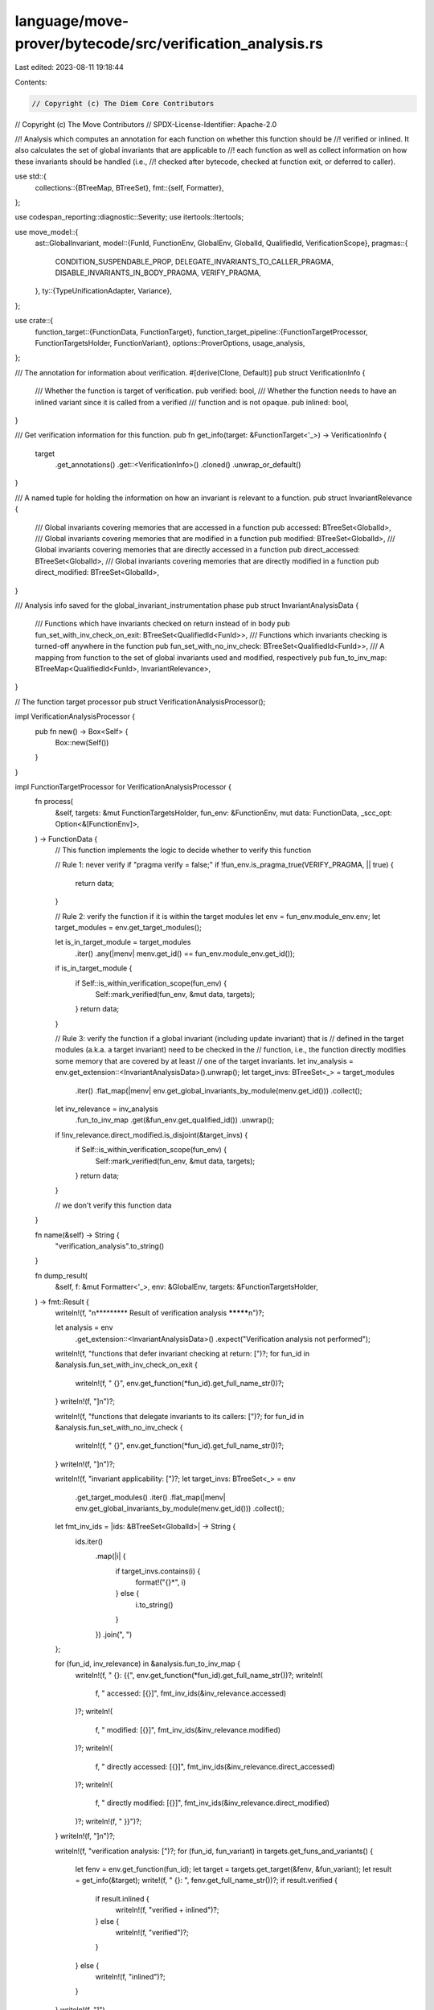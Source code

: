 language/move-prover/bytecode/src/verification_analysis.rs
==========================================================

Last edited: 2023-08-11 19:18:44

Contents:

.. code-block:: rs

    // Copyright (c) The Diem Core Contributors
// Copyright (c) The Move Contributors
// SPDX-License-Identifier: Apache-2.0

//! Analysis which computes an annotation for each function on whether this function should be
//! verified or inlined. It also calculates the set of global invariants that are applicable to
//! each function as well as collect information on how these invariants should be handled (i.e.,
//! checked after bytecode, checked at function exit, or deferred to caller).

use std::{
    collections::{BTreeMap, BTreeSet},
    fmt::{self, Formatter},
};

use codespan_reporting::diagnostic::Severity;
use itertools::Itertools;

use move_model::{
    ast::GlobalInvariant,
    model::{FunId, FunctionEnv, GlobalEnv, GlobalId, QualifiedId, VerificationScope},
    pragmas::{
        CONDITION_SUSPENDABLE_PROP, DELEGATE_INVARIANTS_TO_CALLER_PRAGMA,
        DISABLE_INVARIANTS_IN_BODY_PRAGMA, VERIFY_PRAGMA,
    },
    ty::{TypeUnificationAdapter, Variance},
};

use crate::{
    function_target::{FunctionData, FunctionTarget},
    function_target_pipeline::{FunctionTargetProcessor, FunctionTargetsHolder, FunctionVariant},
    options::ProverOptions,
    usage_analysis,
};

/// The annotation for information about verification.
#[derive(Clone, Default)]
pub struct VerificationInfo {
    /// Whether the function is target of verification.
    pub verified: bool,
    /// Whether the function needs to have an inlined variant since it is called from a verified
    /// function and is not opaque.
    pub inlined: bool,
}

/// Get verification information for this function.
pub fn get_info(target: &FunctionTarget<'_>) -> VerificationInfo {
    target
        .get_annotations()
        .get::<VerificationInfo>()
        .cloned()
        .unwrap_or_default()
}

/// A named tuple for holding the information on how an invariant is relevant to a function.
pub struct InvariantRelevance {
    /// Global invariants covering memories that are accessed in a function
    pub accessed: BTreeSet<GlobalId>,
    /// Global invariants covering memories that are modified in a function
    pub modified: BTreeSet<GlobalId>,
    /// Global invariants covering memories that are directly accessed in a function
    pub direct_accessed: BTreeSet<GlobalId>,
    /// Global invariants covering memories that are directly modified in a function
    pub direct_modified: BTreeSet<GlobalId>,
}

/// Analysis info saved for the global_invariant_instrumentation phase
pub struct InvariantAnalysisData {
    /// Functions which have invariants checked on return instead of in body
    pub fun_set_with_inv_check_on_exit: BTreeSet<QualifiedId<FunId>>,
    /// Functions which invariants checking is turned-off anywhere in the function
    pub fun_set_with_no_inv_check: BTreeSet<QualifiedId<FunId>>,
    /// A mapping from function to the set of global invariants used and modified, respectively
    pub fun_to_inv_map: BTreeMap<QualifiedId<FunId>, InvariantRelevance>,
}

// The function target processor
pub struct VerificationAnalysisProcessor();

impl VerificationAnalysisProcessor {
    pub fn new() -> Box<Self> {
        Box::new(Self())
    }
}

impl FunctionTargetProcessor for VerificationAnalysisProcessor {
    fn process(
        &self,
        targets: &mut FunctionTargetsHolder,
        fun_env: &FunctionEnv,
        mut data: FunctionData,
        _scc_opt: Option<&[FunctionEnv]>,
    ) -> FunctionData {
        // This function implements the logic to decide whether to verify this function

        // Rule 1: never verify if "pragma verify = false;"
        if !fun_env.is_pragma_true(VERIFY_PRAGMA, || true) {
            return data;
        }

        // Rule 2: verify the function if it is within the target modules
        let env = fun_env.module_env.env;
        let target_modules = env.get_target_modules();

        let is_in_target_module = target_modules
            .iter()
            .any(|menv| menv.get_id() == fun_env.module_env.get_id());
        if is_in_target_module {
            if Self::is_within_verification_scope(fun_env) {
                Self::mark_verified(fun_env, &mut data, targets);
            }
            return data;
        }

        // Rule 3: verify the function if a global invariant (including update invariant) that is
        // defined in the target modules (a.k.a. a target invariant) need to be checked in the
        // function, i.e., the function directly modifies some memory that are covered by at least
        // one of the target invariants.
        let inv_analysis = env.get_extension::<InvariantAnalysisData>().unwrap();
        let target_invs: BTreeSet<_> = target_modules
            .iter()
            .flat_map(|menv| env.get_global_invariants_by_module(menv.get_id()))
            .collect();
        let inv_relevance = inv_analysis
            .fun_to_inv_map
            .get(&fun_env.get_qualified_id())
            .unwrap();
        if !inv_relevance.direct_modified.is_disjoint(&target_invs) {
            if Self::is_within_verification_scope(fun_env) {
                Self::mark_verified(fun_env, &mut data, targets);
            }
            return data;
        }

        // we don't verify this function
        data
    }

    fn name(&self) -> String {
        "verification_analysis".to_string()
    }

    fn dump_result(
        &self,
        f: &mut Formatter<'_>,
        env: &GlobalEnv,
        targets: &FunctionTargetsHolder,
    ) -> fmt::Result {
        writeln!(f, "\n********* Result of verification analysis *********\n")?;

        let analysis = env
            .get_extension::<InvariantAnalysisData>()
            .expect("Verification analysis not performed");

        writeln!(f, "functions that defer invariant checking at return: [")?;
        for fun_id in &analysis.fun_set_with_inv_check_on_exit {
            writeln!(f, "  {}", env.get_function(*fun_id).get_full_name_str())?;
        }
        writeln!(f, "]\n")?;

        writeln!(f, "functions that delegate invariants to its callers: [")?;
        for fun_id in &analysis.fun_set_with_no_inv_check {
            writeln!(f, "  {}", env.get_function(*fun_id).get_full_name_str())?;
        }
        writeln!(f, "]\n")?;

        writeln!(f, "invariant applicability: [")?;
        let target_invs: BTreeSet<_> = env
            .get_target_modules()
            .iter()
            .flat_map(|menv| env.get_global_invariants_by_module(menv.get_id()))
            .collect();

        let fmt_inv_ids = |ids: &BTreeSet<GlobalId>| -> String {
            ids.iter()
                .map(|i| {
                    if target_invs.contains(i) {
                        format!("{}*", i)
                    } else {
                        i.to_string()
                    }
                })
                .join(", ")
        };

        for (fun_id, inv_relevance) in &analysis.fun_to_inv_map {
            writeln!(f, "  {}: {{", env.get_function(*fun_id).get_full_name_str())?;
            writeln!(
                f,
                "    accessed: [{}]",
                fmt_inv_ids(&inv_relevance.accessed)
            )?;
            writeln!(
                f,
                "    modified: [{}]",
                fmt_inv_ids(&inv_relevance.modified)
            )?;
            writeln!(
                f,
                "    directly accessed: [{}]",
                fmt_inv_ids(&inv_relevance.direct_accessed)
            )?;
            writeln!(
                f,
                "    directly modified: [{}]",
                fmt_inv_ids(&inv_relevance.direct_modified)
            )?;
            writeln!(f, "  }}")?;
        }
        writeln!(f, "]\n")?;

        writeln!(f, "verification analysis: [")?;
        for (fun_id, fun_variant) in targets.get_funs_and_variants() {
            let fenv = env.get_function(fun_id);
            let target = targets.get_target(&fenv, &fun_variant);
            let result = get_info(&target);
            write!(f, "  {}: ", fenv.get_full_name_str())?;
            if result.verified {
                if result.inlined {
                    writeln!(f, "verified + inlined")?;
                } else {
                    writeln!(f, "verified")?;
                }
            } else {
                writeln!(f, "inlined")?;
            }
        }
        writeln!(f, "]")
    }

    fn initialize(&self, env: &GlobalEnv, targets: &mut FunctionTargetsHolder) {
        let options = ProverOptions::get(env);

        // If we are verifying only one function or module, check that this indeed exists.
        match &options.verify_scope {
            VerificationScope::Only(name) | VerificationScope::OnlyModule(name) => {
                let for_module = matches!(&options.verify_scope, VerificationScope::OnlyModule(_));
                let mut target_exists = false;
                for module in env.get_modules() {
                    if module.is_target() {
                        if for_module {
                            target_exists = module.matches_name(name)
                        } else {
                            target_exists = module.get_functions().any(|f| f.matches_name(name));
                        }
                        if target_exists {
                            break;
                        }
                    }
                }
                if !target_exists {
                    env.error(
                        &env.unknown_loc(),
                        &format!(
                            "{} target {} does not exist in target modules",
                            if for_module { "module" } else { "function" },
                            name
                        ),
                    )
                }
            }
            _ => {}
        }

        // Collect information for global invariant instrumentation

        // probe how global invariants will be evaluated in the functions
        let (fun_set_with_inv_check_on_exit, fun_set_with_no_inv_check) =
            Self::probe_invariant_status_in_functions(env);

        // get a map on how invariants are applicable in functions
        let fun_to_inv_map = Self::build_function_to_invariants_map(env, targets);

        // error checking, this needs to be done after the invariant applicability map because some
        // rules depends on information in that map.
        for fun_id in &fun_set_with_no_inv_check {
            let fun_env = env.get_function(*fun_id);

            // Rule 1: external-facing functions are not allowed in the N set (i.e., have invariant
            // checking completely turned-off), UNLESS they don't modify any memory that are checked
            // in any suspendable invariant.
            if fun_env.has_unknown_callers() {
                let relevance = fun_to_inv_map.get(fun_id).unwrap();
                let num_suspendable_inv_modified = relevance
                    .modified
                    .iter()
                    .filter(|inv_id| is_invariant_suspendable(env, **inv_id))
                    .count();
                if num_suspendable_inv_modified != 0 {
                    if is_invariant_checking_delegated(&fun_env) {
                        let message = "Public or script functions cannot delegate invariants";
                        env.error(&fun_env.get_loc(), message);
                    } else {
                        let message = "Public or script functions cannot be transitively \
                        called by functions disabling or delegating invariants";
                        let trace = Self::compute_non_inv_cause_chain(&fun_env);
                        env.error_with_notes(&fun_env.get_loc(), message, trace);
                    };
                }
            }

            // Rule 2: a function cannot be both on the E set and N set, i.e., a function cannot
            // have invariant checking turned-off completely while also checking the invariant at
            // the function return.
            if fun_set_with_inv_check_on_exit.contains(fun_id) {
                let message = format!(
                    "Functions must not have `pragma {}` when invariant checking is turned-off on \
                    this function",
                    DISABLE_INVARIANTS_IN_BODY_PRAGMA,
                );
                let trace = Self::compute_non_inv_cause_chain(&fun_env);
                env.error_with_notes(&fun_env.get_loc(), &message, trace);
            }
        }

        // prune the function-to-invariants map with the pragma-magic
        let fun_to_inv_map =
            Self::prune_function_to_invariants_map(env, fun_to_inv_map, &fun_set_with_no_inv_check);

        // check for unused invariants defined in the target module
        let all_checked_invariants: BTreeSet<_> = fun_to_inv_map
            .values()
            .flat_map(|rel| rel.direct_modified.iter())
            .cloned()
            .collect();
        for module_env in env.get_modules() {
            if !module_env.is_target() {
                continue;
            }
            for inv_id in env.get_global_invariants_by_module(module_env.get_id()) {
                if !all_checked_invariants.contains(&inv_id) {
                    let inv = env.get_global_invariant(inv_id).unwrap();
                    env.diag(
                        Severity::Warning,
                        &inv.loc,
                        "Global invariant is not checked anywhere in the code",
                    );
                }
            }
        }

        // save the analysis results in the env
        let result = InvariantAnalysisData {
            fun_set_with_inv_check_on_exit,
            fun_set_with_no_inv_check,
            fun_to_inv_map,
        };
        env.set_extension(result);
    }
}

/// This impl block contains functions on marking a function as verified or inlined
impl VerificationAnalysisProcessor {
    /// Check whether the function falls within the verification scope given in the options
    fn is_within_verification_scope(fun_env: &FunctionEnv) -> bool {
        let env = fun_env.module_env.env;
        let options = ProverOptions::get(env);
        match &options.verify_scope {
            VerificationScope::Public => fun_env.is_exposed(),
            VerificationScope::All => true,
            VerificationScope::Only(name) => fun_env.matches_name(name),
            VerificationScope::OnlyModule(name) => fun_env.module_env.matches_name(name),
            VerificationScope::None => false,
        }
    }

    /// Mark that this function should be verified, and as a result, mark that all its callees
    /// should be inlined
    fn mark_verified(
        fun_env: &FunctionEnv,
        data: &mut FunctionData,
        targets: &mut FunctionTargetsHolder,
    ) {
        // TODO(mengxu): re-check the treatment of fixedpoint here
        let mut info = data
            .annotations
            .get_or_default_mut::<VerificationInfo>(true);
        if !info.verified {
            info.verified = true;
            Self::mark_callees_inlined(fun_env, targets);
        }
    }

    /// Mark that this function should be inlined because it is called by a function that is marked
    /// as verified, and as a result, mark that all its callees should be inlined as well.
    ///
    /// NOTE: This does not apply to opaque, native, or intrinsic functions.
    fn mark_inlined(fun_env: &FunctionEnv, targets: &mut FunctionTargetsHolder) {
        if fun_env.is_opaque() || fun_env.is_native() || fun_env.is_intrinsic() {
            return;
        }

        // at this time, we only have the `baseline` variant in the targets
        let variant = FunctionVariant::Baseline;
        if let Some(data) = targets.get_data_mut(&fun_env.get_qualified_id(), &variant) {
            // TODO(mengxu): re-check the treatment of fixedpoint here
            let info = data
                .annotations
                .get_or_default_mut::<VerificationInfo>(true);
            if !info.inlined {
                info.inlined = true;
                Self::mark_callees_inlined(fun_env, targets);
            }
        } else {
            fun_env.module_env.env.error(
                &fun_env.get_loc(),
                &format!(
                    "function `{}` is a recursive function \
                       (or part of a mutually recursive function group) \
                       and should be marked as opaque",
                    fun_env.get_full_name_str()
                ),
            );
        }
    }

    /// Marks all callees of this function to be inlined. Forms a mutual recursion with the
    /// `mark_inlined` function above.
    fn mark_callees_inlined(fun_env: &FunctionEnv, targets: &mut FunctionTargetsHolder) {
        for callee in fun_env.get_called_functions() {
            let callee_env = fun_env.module_env.env.get_function(callee);
            Self::mark_inlined(&callee_env, targets);
        }
    }
}

/// This impl block contains functions on global invariant applicability analysis
impl VerificationAnalysisProcessor {
    /// Build the E set and N set
    ///
    /// E set: f in E if declared pragma disable_invariant_in_body for f
    /// N set: f in N if f is called from a function in E or N
    ///        can also put f in N by pragma delegate_invariant_to_caller
    ///
    /// E set means: a suspendable invariant holds before, after, but NOT during the function body
    /// N set means: a suspendable invariant doesn't hold at any point in the function
    fn probe_invariant_status_in_functions(
        env: &GlobalEnv,
    ) -> (BTreeSet<QualifiedId<FunId>>, BTreeSet<QualifiedId<FunId>>) {
        let mut disabled_inv_fun_set = BTreeSet::new(); // the E set
        let mut non_inv_fun_set = BTreeSet::new(); // the N set

        // Invariant: if a function is in non_inv_fun_set and not in worklist, then all the
        // functions it calls are also in non_inv_fun_set or in worklist. As a result, when the
        // worklist is empty, all callees of a function in non_inv_fun_set will also be in
        // non_inv_fun_set. Each function is added at most once to the worklist.
        let mut worklist = vec![];
        for module_env in env.get_modules() {
            for fun_env in module_env.get_functions() {
                if is_invariant_checking_disabled(&fun_env) {
                    let fun_id = fun_env.get_qualified_id();
                    disabled_inv_fun_set.insert(fun_id);
                    worklist.push(fun_id);
                }
                if is_invariant_checking_delegated(&fun_env) {
                    let fun_id = fun_env.get_qualified_id();
                    // Add to work_list only if fun_id is not in non_inv_fun_set (may have inferred
                    // this from a caller already).
                    if non_inv_fun_set.insert(fun_id) {
                        worklist.push(fun_id);
                    }
                }
                // Downward closure of the non_inv_fun_set
                while let Some(called_fun_id) = worklist.pop() {
                    let called_funs = env.get_function(called_fun_id).get_called_functions();
                    for called_fun_id in called_funs {
                        if non_inv_fun_set.insert(called_fun_id) {
                            // Add to work_list only if fun_id is not in fun_set
                            worklist.push(called_fun_id);
                        }
                    }
                }
            }
        }
        (disabled_inv_fun_set, non_inv_fun_set)
    }

    /// Compute the chain of calls which leads to an implicit non-inv function, i.e., explain why
    /// a function appears in the N-set.
    fn compute_non_inv_cause_chain(fun_env: &FunctionEnv<'_>) -> Vec<String> {
        let global_env = fun_env.module_env.env;
        let mut worklist: BTreeSet<Vec<QualifiedId<FunId>>> = fun_env
            .get_calling_functions()
            .into_iter()
            .map(|id| vec![id])
            .collect();
        let mut done = BTreeSet::new();
        let mut result = vec![];
        while let Some(caller_list) = worklist.iter().next().cloned() {
            worklist.remove(&caller_list);
            let caller_id = *caller_list.iter().last().unwrap();
            done.insert(caller_id);
            let caller_env = global_env.get_function_qid(caller_id);
            let display_chain = || {
                vec![fun_env.get_qualified_id()]
                    .into_iter()
                    .chain(caller_list.iter().cloned())
                    .map(|id| global_env.get_function_qid(id).get_full_name_str())
                    .join(" <- ")
            };
            if is_invariant_checking_disabled(&caller_env) {
                result.push(format!("disabled by {}", display_chain()));
            } else if is_invariant_checking_delegated(&caller_env) {
                result.push(format!("delegated by {}", display_chain()));
            } else {
                worklist.extend(
                    caller_env
                        .get_calling_functions()
                        .into_iter()
                        .filter_map(|id| {
                            if done.contains(&id) {
                                None
                            } else {
                                let mut new_caller_list = caller_list.clone();
                                new_caller_list.push(id);
                                Some(new_caller_list)
                            }
                        }),
                );
            }
        }
        if result.is_empty() {
            result.push("cannot determine disabling reason (bug?)".to_owned())
        }
        result
    }

    /// Produce a `Map[fun_id -> InvariantRelevance]` ignoring the relevant pragmas on both
    /// function-side (i.e., `disable_invariants_in_body` and `delegate_invariants_to_caller`) and
    /// invariant-side (i.e., `suspendable`)
    fn build_function_to_invariants_map(
        env: &GlobalEnv,
        targets: &FunctionTargetsHolder,
    ) -> BTreeMap<QualifiedId<FunId>, InvariantRelevance> {
        // collect all global invariants
        let mut global_invariants = vec![];
        for menv in env.get_modules() {
            for inv_id in env.get_global_invariants_by_module(menv.get_id()) {
                global_invariants.push(env.get_global_invariant(inv_id).unwrap());
            }
        }

        // go over each function target and check global invariant applicability
        let mut invariant_relevance = BTreeMap::new();
        for (fun_id, fun_variant) in targets.get_funs_and_variants() {
            debug_assert!(matches!(fun_variant, FunctionVariant::Baseline));
            let fenv = env.get_function(fun_id);
            let target = targets.get_target(&fenv, &fun_variant);
            let related =
                Self::find_relevant_invariants(&target, global_invariants.clone().into_iter());
            invariant_relevance.insert(fun_id, related);
        }

        // return the collected relevance map
        invariant_relevance
    }

    /// From the iterator of global invariants, find the ones that are relevant to the function as
    /// well as how/why the invariant is relevant.
    fn find_relevant_invariants<'a>(
        target: &FunctionTarget,
        invariants: impl Iterator<Item = &'a GlobalInvariant>,
    ) -> InvariantRelevance {
        let mem_usage = usage_analysis::get_memory_usage(target);
        let mem_accessed = &mem_usage.accessed.all;
        let mem_modified = &mem_usage.modified.all;
        let mem_direct_accessed = &mem_usage.accessed.direct;
        let mem_direct_modified = &mem_usage.modified.direct;

        let mut inv_accessed = BTreeSet::new();
        let mut inv_modified = BTreeSet::new();
        let mut inv_direct_accessed = BTreeSet::new();
        let mut inv_direct_modified = BTreeSet::new();
        for inv in invariants {
            for fun_mem in mem_accessed.iter() {
                for inv_mem in &inv.mem_usage {
                    if inv_mem.module_id != fun_mem.module_id || inv_mem.id != fun_mem.id {
                        continue;
                    }
                    let adapter =
                        TypeUnificationAdapter::new_vec(&fun_mem.inst, &inv_mem.inst, true, true);
                    let rel = adapter.unify(Variance::Allow, /* shallow_subst */ false);
                    if rel.is_some() {
                        inv_accessed.insert(inv.id);

                        // the rest exploits the fact that the `used_memory` set (a read-write set)
                        // is always a superset of the others.
                        if mem_modified.contains(fun_mem) {
                            inv_modified.insert(inv.id);
                        }
                        if mem_direct_accessed.contains(fun_mem) {
                            inv_direct_accessed.insert(inv.id);
                        }
                        if mem_direct_modified.contains(fun_mem) {
                            inv_direct_modified.insert(inv.id);
                        }
                    }
                }
            }
        }
        InvariantRelevance {
            accessed: inv_accessed,
            modified: inv_modified,
            direct_accessed: inv_direct_accessed,
            direct_modified: inv_direct_modified,
        }
    }

    /// Prune the `Map[fun_id -> InvariantRelevance]` returned by `build_function_to_invariants_map`
    /// after considering the invariant-related pragmas.
    fn prune_function_to_invariants_map(
        env: &GlobalEnv,
        original: BTreeMap<QualifiedId<FunId>, InvariantRelevance>,
        fun_set_with_no_inv_check: &BTreeSet<QualifiedId<FunId>>,
    ) -> BTreeMap<QualifiedId<FunId>, InvariantRelevance> {
        // NOTE: All fields in `InvariantRelevance` are derived based on unification of memory
        // usage/modification of the function and the invariant. In `MemoryUsageAnalysis`, both used
        // memory and modified memory subsumes the set summarized in the called functions.
        //
        // If the called function is NOT a generic function, this means that all the invariants that
        // are applicable to the called function will be applicable to its caller function as well.
        //
        // If the called function IS a generic function, this means that all the invariants that are
        // applicable to this specific instantiation of the called function (which can be another
        // type parameter, i.e., a type parameter from the caller function) will be applicable to
        // this caller function as well.
        //
        // This means that if we disable a suspendable invariant `I` in the called function, for all
        // the callers of this called function, `I` is either
        // - already marked as relevant to the caller (in the `accessed/modified` set), or
        // - `I` is not relevant to the caller and we should not instrument `I` in the caller.
        // This information will be consumed in the invariant instrumentation phase later.

        // Step 1: remove suspended invariants from the the relevance set. These suspended
        // invariants themselves forms a relevance set which will be considered as directly
        // accessed/modified in all callers of this function.
        let mut pruned = BTreeMap::new();
        let mut deferred = BTreeMap::new();
        for (fun_id, mut relevance) in original.into_iter() {
            if fun_set_with_no_inv_check.contains(&fun_id) {
                let suspended = relevance.prune_suspendable(env);
                deferred.insert(fun_id, suspended);
            }
            pruned.insert(fun_id, relevance);
        }

        // Step 2: defer the suspended invariants back to the caller and the caller will accept
        // them in the directly accessed/modified sets. Later in the instrumentation phase, the
        // caller should treat the call instruction in the same way as if the instruction modifies
        // the deferred invariants.
        let mut result = BTreeMap::new();
        for (fun_id, mut relevance) in pruned.into_iter() {
            if !fun_set_with_no_inv_check.contains(&fun_id) {
                let fenv = env.get_function(fun_id);
                for callee in fenv.get_called_functions() {
                    if fun_set_with_no_inv_check.contains(&callee) {
                        // all invariants in the callee side will now be deferred to this function
                        let suspended = deferred.get(&callee).unwrap();
                        relevance.subsume_callee(suspended);
                    }
                }
            }
            result.insert(fun_id, relevance);
        }
        result
    }
}

/// This impl block contains functions that are mostly utilities functions and are only relevant
/// within this file.
impl InvariantRelevance {
    /// Split off `[suspendable]` invariants from the sets and form a new `InvariantRelevance` for
    /// these suspended ones. This represents the invariants that will be deferred to the caller.
    fn prune_suspendable(&mut self, env: &GlobalEnv) -> Self {
        fn separate(holder: &mut BTreeSet<GlobalId>, env: &GlobalEnv) -> BTreeSet<GlobalId> {
            let mut split = BTreeSet::new();
            holder.retain(|inv_id| {
                if is_invariant_suspendable(env, *inv_id) {
                    split.insert(*inv_id);
                    false
                } else {
                    true
                }
            });
            split
        }

        let accessed = separate(&mut self.accessed, env);
        let modified = separate(&mut self.modified, env);
        let direct_accessed = separate(&mut self.direct_accessed, env);
        let direct_modified = separate(&mut self.direct_modified, env);
        Self {
            accessed,
            modified,
            direct_accessed,
            direct_modified,
        }
    }

    /// Accept the invariants deferred from the callee and incorporate them into the callers' direct
    /// accessed/modified set if these invariants are also in the caller's transitive set.
    ///
    /// NOTE: it is possible that the deferred invariants are not in the caller's transitive set.
    /// For example, if the callee (C) is a generic function that modifies memory S<T> while the
    /// suspended invariant I is about S<bool>. The caller (F) calls a concrete instantiation of C
    /// which modifies S<u64>. In this case, I is applicable to C but not applicable to F.
    fn subsume_callee(&mut self, suspended: &InvariantRelevance) {
        self.direct_accessed
            .extend(suspended.accessed.intersection(&self.accessed));
        self.direct_modified
            .extend(suspended.modified.intersection(&self.modified));
    }
}

// Helper functions
// ----------------

pub fn is_invariant_checking_disabled(fun_env: &FunctionEnv) -> bool {
    fun_env.is_pragma_true(DISABLE_INVARIANTS_IN_BODY_PRAGMA, || false)
}

pub fn is_invariant_checking_delegated(fun_env: &FunctionEnv) -> bool {
    fun_env.is_pragma_true(DELEGATE_INVARIANTS_TO_CALLER_PRAGMA, || false)
}

pub fn is_invariant_suspendable(env: &GlobalEnv, inv_id: GlobalId) -> bool {
    let inv = env.get_global_invariant(inv_id).unwrap();
    env.is_property_true(&inv.properties, CONDITION_SUSPENDABLE_PROP)
        .unwrap_or(false)
}


